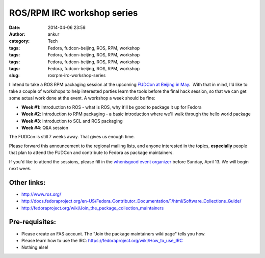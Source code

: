 ROS/RPM IRC workshop series
###########################
:date: 2014-04-06 23:56
:author: ankur
:category: Tech
:tags: Fedora, fudcon-beijing, ROS, RPM, workshop
:tags: Fedora, fudcon-beijing, ROS, RPM, workshop
:tags: Fedora, fudcon-beijing, ROS, RPM, workshop
:tags: Fedora, fudcon-beijing, ROS, RPM, workshop
:slug: rosrpm-irc-workshop-series

I intend to take a ROS RPM packaging session at the upcoming `FUDCon
at Beijing in May`_.  With that in mind, I'd like to take a couple of
workshops to help interested parties learn the tools before the final
hack session, so that we can get some actual work done at the event. A
workshop a week should be fine:

-  **Week #1**: Introduction to ROS - what is ROS, why it'll be good to
   package it up for Fedora
-  **Week #2**: Introduction to RPM packaging - a basic introduction
   where we'll walk through the hello world package
-  **Week #3**: Introduction to SCL and ROS packaging
-  **Week #4**: Q&A session

The FUDCon is still 7 weeks away. That gives us enough time.

Please forward this announcement to the regional mailing lists, and
anyone interested in the topics, **especially** people that plan to
attend the FUDCon and contribute to Fedora as package maintainers.

If you'd like to attend the sessions, please fill in the `whenisgood
event organizer`_ before Sunday, April 13. We will begin next week.

Other links:
------------

-  http://www.ros.org/
-  http://docs.fedoraproject.org/en-US/Fedora_Contributor_Documentation/1/html/Software_Collections_Guide/
-  http://fedoraproject.org/wiki/Join_the_package_collection_maintainers

Pre-requisites:
---------------

-  Please create an FAS account. The "Join the package maintainers wiki
   page" tells you how.
-  Please learn how to use the IRC:
   https://fedoraproject.org/wiki/How_to_use_IRC
-  Nothing else!

.. _FUDCon at Beijing in May: https://fedoraproject.org/wiki/FUDCon:Beijing_2014
.. _whenisgood event organizer: http://whenisgood.net/d3eascq

